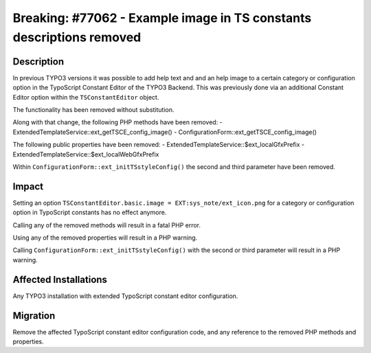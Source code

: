 =====================================================================
Breaking: #77062 - Example image in TS constants descriptions removed
=====================================================================

Description
===========

In previous TYPO3 versions it was possible to add help text and and an help image to a certain category or
configuration option in the TypoScript Constant Editor of the TYPO3 Backend. This was previously done via an
additional Constant Editor option within the ``TSConstantEditor`` object.

The functionality has been removed without substitution.

Along with that change, the following PHP methods have been removed:
- ExtendedTemplateService::ext_getTSCE_config_image()
- ConfigurationForm::ext_getTSCE_config_image()

The following public properties have been removed:
- ExtendedTemplateService::$ext_localGfxPrefix
- ExtendedTemplateService::$ext_localWebGfxPrefix

Within ``ConfigurationForm::ext_initTSstyleConfig()`` the second and third parameter have been removed.


Impact
======

Setting an option ``TSConstantEditor.basic.image = EXT:sys_note/ext_icon.png`` for a category or configuration option in TypoScript constants has no effect anymore.

Calling any of the removed methods will result in a fatal PHP error.

Using any of the removed properties will result in a PHP warning.

Calling ``ConfigurationForm::ext_initTSstyleConfig()`` with the second or third parameter will result in a PHP warning.


Affected Installations
======================

Any TYPO3 installation with extended TypoScript constant editor configuration.


Migration
=========

Remove the affected TypoScript constant editor configuration code, and any reference to the removed PHP
methods and properties.